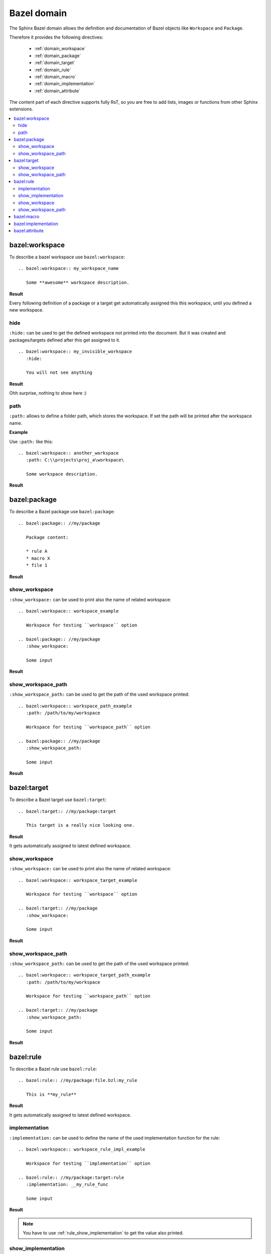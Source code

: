 .. _bazel_domain:

Bazel domain
============

The Sphinx Bazel domain allows the definition and documentation of Bazel objects like ``Workspace`` and ``Package``.

Therefore it provides the following directives:

   * :ref:`domain_workspace`
   * :ref:`domain_package`
   * :ref:`domain_target`
   * :ref:`domain_rule`
   * :ref:`domain_macro`
   * :ref:`domain_implementation`
   * :ref:`domain_attribute`

The content part of each directive supports fully RsT, so you are free to add lists, images or functions from
other Sphinx extensions.

.. contents::
   :local:

.. _domain_workspace:

bazel:workspace
---------------

To describe a bazel workspace use ``bazel:workspace``::

   .. bazel:workspace:: my_workspace_name

      Some **awesome** workspace description.

**Result**

.. bazel:workspace:: my_workspace_name

   Some **awesome** workspace description.

Every following definition of a package or a target get automatically assigned this this workspace, until you defined
a new workspace.

hide
~~~~

``:hide:`` can be used to get the defined workspace not printed into the document.
But it was created and packages/targets defined after this get assigned to it. ::

   .. bazel:workspace:: my_invisible_workspace
      :hide:

      You will not see anything

**Result**

Ohh surprise, nothing to show here :)


path
~~~~

``:path:`` allows to define a folder path, which stores the workspace.
If set the path will be printed after the workspace name.

**Example**

Use ``:path:`` like this::

   .. bazel:workspace:: another_workspace
      :path: C:\\projects\proj_a\workspace\

      Some workspace description.

**Result**

.. bazel:workspace:: another_workspace
   :path: C:\\projects\proj_a\workspace\

   Some workspace description.

.. _domain_package:

bazel:package
-------------

To describe a Bazel package use ``bazel:package``::

   .. bazel:package:: //my/package

      Package content:

      * rule A
      * macro X
      * file 1

**Result**

.. bazel:package:: //my/package

      Package content:

      * rule A
      * macro X
      * file 1

show_workspace
~~~~~~~~~~~~~~

``:show_workspace:`` can be used to print also the name of related workspace::

   .. bazel:workspace:: workspace_example

      Workspace for testing ``workspace`` option

   .. bazel:package:: //my/package
      :show_workspace:

      Some input

**Result**

.. bazel:workspace:: workspace_example

   Workspace for testing ``workspace`` option

.. bazel:package:: //my/package
      :show_workspace:

      Some input


show_workspace_path
~~~~~~~~~~~~~~~~~~~

``:show_workspace_path:`` can be used to get the path of the used workspace printed::

   .. bazel:workspace:: workspace_path_example
      :path: /path/to/my/workspace

      Workspace for testing ``workspace_path`` option

   .. bazel:package:: //my/package
      :show_workspace_path:

      Some input

**Result**

.. bazel:workspace:: workspace_path_example
   :path: /path/to/my/workspace

   Workspace for testing ``workspace_path`` option

.. bazel:package:: //my/package
   :show_workspace_path:

   Some input

.. _domain_target:

bazel:target
------------

To describe a Bazel target use ``bazel:target``::

   .. bazel:target:: //my/package:target

      This target is a really nice looking one.

**Result**

.. bazel:target:: //my/package:target

   This target is a really nice looking one.

It gets automatically assigned to latest defined workspace.

show_workspace
~~~~~~~~~~~~~~

``:show_workspace:`` can be used to print also the name of related workspace::

   .. bazel:workspace:: workspace_target_example

      Workspace for testing ``workspace`` option

   .. bazel:target:: //my/package
      :show_workspace:

      Some input

**Result**

.. bazel:workspace:: workspace_target_example

   Workspace for testing ``workspace`` option

.. bazel:target:: //my/package:target
      :show_workspace:

      Some input


show_workspace_path
~~~~~~~~~~~~~~~~~~~

``:show_workspace_path:`` can be used to get the path of the used workspace printed::

   .. bazel:workspace:: workspace_target_path_example
      :path: /path/to/my/workspace

      Workspace for testing ``workspace_path`` option

   .. bazel:target:: //my/package
      :show_workspace_path:

      Some input

**Result**

.. bazel:workspace:: workspace_target_path_example
   :path: /path/to/my/workspace

   Workspace for testing ``workspace_path`` option

.. bazel:target:: //my/package:target
   :show_workspace_path:

   Some input

.. _domain_rule:

bazel:rule
----------

To describe a Bazel rule use ``bazel:rule``::

   .. bazel:rule:: //my/package:file.bzl:my_rule

      This is **my_rule**

**Result**

.. bazel:rule:: //my/package:file.bzl:my_rule

   This is **my_rule**

It gets automatically assigned to latest defined workspace.

implementation
~~~~~~~~~~~~~~

``:implementation:`` can be used to define the name of the used implementation function for the rule::

   .. bazel:workspace:: workspace_rule_impl_example

      Workspace for testing ``implementation`` option

   .. bazel:rule:: //my/package:target:rule
      :implementation: __my_rule_func

      Some input

**Result**

.. bazel:workspace:: workspace_rule_impl_example
   :path: /path/to/my/workspace

   Workspace for testing ``implementation`` option

.. bazel:rule:: //my/package:target:rule
   :implementation: __my_rule_func

   Some input

.. note::

   You have to use :ref:`rule_show_implementation` to get the value also printed.

.. _rule_show_implementation:

show_implementation
~~~~~~~~~~~~~~~~~~~

``:show_implementation:`` can be used to print the name of the used implementation function for the rule::

   .. bazel:workspace:: workspace_rule_impl_example

      Workspace for testing ``implementation`` option

   .. bazel:rule:: //my/package:target:rule
      :implementation: __my_rule_func
      :show_implementation:

      Some input

**Result**

.. bazel:workspace:: workspace_rule_show_impl_example
   :path: /path/to/my/workspace

   Workspace for testing ``implementation`` option

.. bazel:rule:: //my/package:target:rule
   :implementation: __my_rule_func
   :show_implementation:

   Some input

show_workspace
~~~~~~~~~~~~~~

``:show_workspace:`` can be used to print also the name of related workspace::

   .. bazel:workspace:: workspace_rule_example

      Workspace for testing ``workspace`` option

   .. bazel:rule:: //my/package:target:rule
      :show_workspace:

      Some input

**Result**

.. bazel:workspace:: workspace_rule_example

   Workspace for testing ``workspace`` option

.. bazel:rule:: //my/package:target:rule
   :show_workspace:

   Some input


show_workspace_path
~~~~~~~~~~~~~~~~~~~

``:show_workspace_path:`` can be used to get the path of the used workspace printed::

   .. bazel:workspace:: workspace_ule_path_example
      :path: /path/to/my/workspace

      Workspace for testing ``workspace_path`` option

   .. bazel:rule:: //my/package:target:rule
      :show_workspace_path:

      Some input

**Result**

.. bazel:workspace:: workspace_rule_path_example
   :path: /path/to/my/workspace

   Workspace for testing ``workspace_path`` option

.. bazel:rule:: //my/package:target:rule
   :show_workspace_path:

   Some input

.. _domain_macro:

bazel:macro
-----------

To describe a Bazel macro use ``bazel:macro``::

   .. bazel:macro:: //my/package:file.bzl:my_macro

      This is a **macro**

**Result**

.. bazel:macro:: //my/package:file.bzl:my_macro

   This is a **macro**

It gets automatically assigned to latest defined workspace.

.. _domain_implementation:

bazel:implementation
--------------------
**Shortcut**: ``bazel:impl``

To describe a Bazel implementation use ``bazel:implementation``::

   .. bazel:implementation:: //my/package:file.bzl:_my_impl

      You can also use ``bazel:impl`` to define this.

**Result**

.. bazel:implementation:: //my/package:file.bzl:_my_impl

   You can also use ``bazel:impl`` to define this.

It gets automatically assigned to latest defined workspace.

.. _domain_attribute:

bazel:attribute
---------------

Attributes are used inside Bazel rules.

To document a single attribute use
``bazel:attribute``::

   .. bazel:attribute:: //my/package:file.bzl:my_rule:attribute_1

      Takes a string, which is used to perform **awesome** stuff


**Result**

.. bazel:attribute:: //my/package:file.bzl:my_rule:attribute_1

      Takes a string, which is used to perform **awesome** stuff
